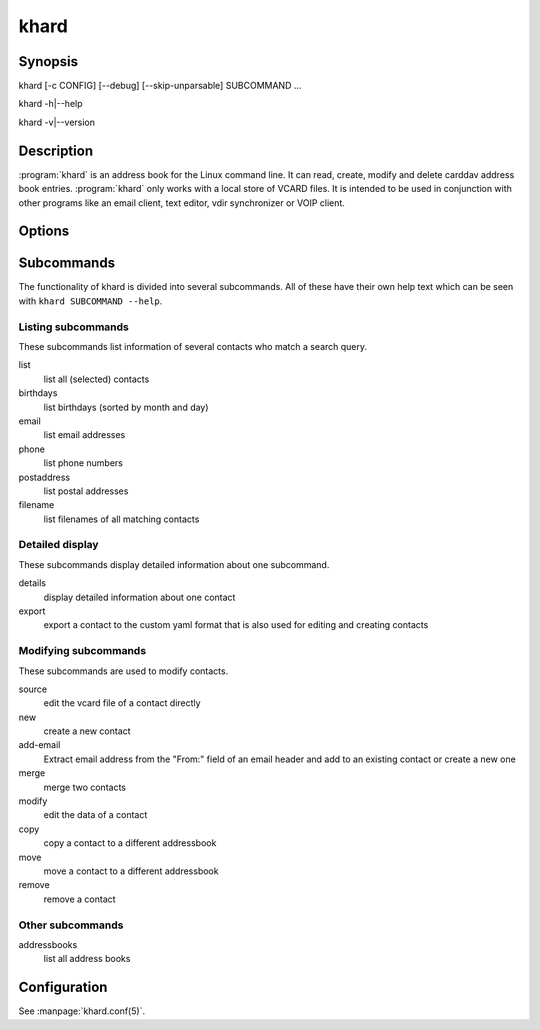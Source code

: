 khard
=====

Synopsis
--------

khard [-c CONFIG] [--debug] [--skip-unparsable] SUBCOMMAND ...

khard -h|--help

khard -v|--version

Description
-----------

:program:`khard` is an address book for the Linux command line.  It can read, create,
modify and delete carddav address book entries.  :program:`khard` only works with a local
store of VCARD files.  It is intended to be used in conjunction with other
programs like an email client, text editor, vdir synchronizer or VOIP client.

Options
-------

.. option:: -c CONFIG, --config CONFIG
  configuration file (default: :file:`~/.config/khard/khard.conf`)

.. option:: --debug
  output debugging information

.. option:: --skip-unparsable
  skip unparsable vcards when reading the address books

Subcommands
-----------

The functionality of khard is divided into several subcommands.  All of these
have their own help text which can be seen with ``khard SUBCOMMAND --help``.

Listing subcommands
~~~~~~~~~~~~~~~~~~~

These subcommands list information of several contacts who match a search
query.

list
  list all (selected) contacts
birthdays
  list birthdays (sorted by month and day)
email
  list email addresses
phone
  list phone numbers
postaddress
  list postal addresses
filename
  list filenames of all matching contacts

Detailed display
~~~~~~~~~~~~~~~~

These subcommands display detailed information about one subcommand.

details
  display detailed information about one contact
export
  export a contact to the custom yaml format that is also used for editing and
  creating contacts

Modifying subcommands
~~~~~~~~~~~~~~~~~~~~~

These subcommands are used to modify contacts.

source
  edit the vcard file of a contact directly
new
  create a new contact
add-email
  Extract email address from the "From:" field of an email header and add to an
  existing contact or create a new one
merge
  merge two contacts
modify
  edit the data of a contact
copy
  copy a contact to a different addressbook
move
  move a contact to a different addressbook
remove
  remove a contact

Other subcommands
~~~~~~~~~~~~~~~~~

addressbooks
  list all address books

Configuration
-------------

See :manpage:`khard.conf(5)`.
